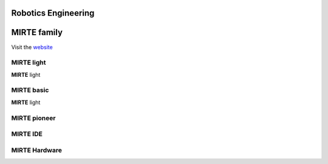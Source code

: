 Robotics Engineering
==========================



 .. raw:: html


    <button onclick="myFunction()">Try it</button>
    <div id='drawing'></div>
    <script>
    function myFunction() {
      //path.animate({duration: 1000}).attr({ d: 'M 25,0 h25 v25 h-25 v-25' })
      //path.animate({duration: 1000}).attr({ d: 'M 25,0 a10,10 0 0,0 -25,25 h10 a20,20 0 0,1 15,-15 v-10' })
      inner.animate({duration: 1000}).attr({'stroke-width': 16}).move(60,60);
      rect.animate({duration: 1000}).move(52,52);
    }

    var draw = SVG().addTo('#drawing').size('100%', '100%').viewbox(0,0,1000,1000);
    var inner = draw.circle(100).attr({ "fill": "none", "stroke": " #FBB927", "stroke-width":"100"}).move(8,8);
    var rect = draw.rect(58, 58);
    inner.clipWith(rect);

    //var path = draw.path('M 25,0 h25 v25 h-25 v-25')
    //var path = draw.path('M 25,0 a25,25 0 0,0 -25,25 h10 a15,15 0 0,1 15,-15 v-10')
    //path.attr({ fill: '#f03' })
    
    
    </script>
    
    



**MIRTE** family
==========================

Visit the `website <http://mirte.org/>`_


**MIRTE** light
--------------------

.. container:: flex-container

   .. container:: half

      **MIRTE** light

   .. container:: half

      .. figure:: _static/mirte-light.png
         :width: 600

**MIRTE** basic
--------------------

.. container:: flex-container

   .. container:: half

      **MIRTE** light

   .. container:: half

      .. figure:: _static/mirte-light.png
         :width: 600


**MIRTE** pioneer
--------------------


**MIRTE** IDE
-------------


**MIRTE** Hardware
------------------

